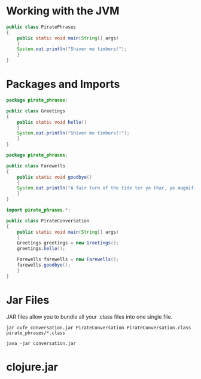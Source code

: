 * Working with the JVM

#+BEGIN_SRC java :classname PiratePhrases :dir phrasebook
public class PiratePhrases
{
    public static void main(String[] args)
    {
	System.out.println("Shiver me timbers!");
    }
}
#+END_SRC

#+RESULTS:
: Shiver me timbers!

* Packages and Imports

#+BEGIN_SRC java :classname Greetings :dir phrasebook/pirate_phrases
package pirate_phrases;

public class Greetings
{
    public static void hello()
    {
	System.out.println("Shiver me timbers!!");
    }
}
#+END_SRC

#+BEGIN_SRC java :classname Farewells :dir phrasebook/pirate_phrases
package pirate_phrases;

public class Farewells
{
    public static void goodbye()
    {
	System.out.println("A fair turn of the tide ter ye thar, ye magnificent sea friend!!");
    }
}
#+END_SRC

#+BEGIN_SRC java :classname PirateConversation :dir phrasebook :results raw
import pirate_phrases.*;

public class PirateConversation
{
    public static void main(String[] args)
    {
	Greetings greetings = new Greetings();
	greetings.hello();

	Farewells farewells = new Farewells();
	farewells.goodbye();
    }
}
#+END_SRC

#+RESULTS:
Shiver me timbers!!
A fair turn of the tide ter ye thar, ye magnificent sea friend!!

* Jar Files

JAR files allow you to bundle all your .class files into one single file.

#+BEGIN_SRC shell :dir phrasebook :results raw
jar cvfe conversation.jar PirateConversation PirateConversation.class pirate_phrases/*.class
#+END_SRC

#+RESULTS:
added manifest
adding: PirateConversation.class(in = 431) (out= 307)(deflated 28%)
adding: pirate_phrases/Farewells.class(in = 469) (out= 333)(deflated 28%)
adding: pirate_phrases/Greetings.class(in = 422) (out= 298)(deflated 29%)

#+BEGIN_SRC shell :dir phrasebook :results raw
java -jar conversation.jar
#+END_SRC

#+RESULTS:
Shiver me timbers!!
A fair turn of the tide ter ye thar, ye magnificent sea friend!!

* clojure.jar



